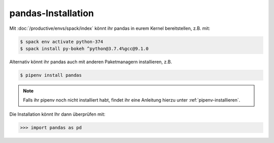 pandas-Installation
===================

Mit :doc:`/productive/envs/spack/index` könnt ihr pandas in eurem Kernel
bereitstellen, z.B. mit:

.. code-block:: console

    $ spack env activate python-374
    $ spack install py-bokeh ^python@3.7.4%gcc@9.1.0

Alternativ könnt ihr pandas auch mit anderen Paketmanagern installieren, z.B.

.. code-block:: console

    $ pipenv install pandas

.. note::
    Falls ihr pipenv noch nicht installiert habt, findet ihr eine Anleitung
    hierzu unter :ref:`pipenv-installieren`.

Die Installation könnt Ihr dann überprüfen mit:

.. code-block:: python

    >>> import pandas as pd


